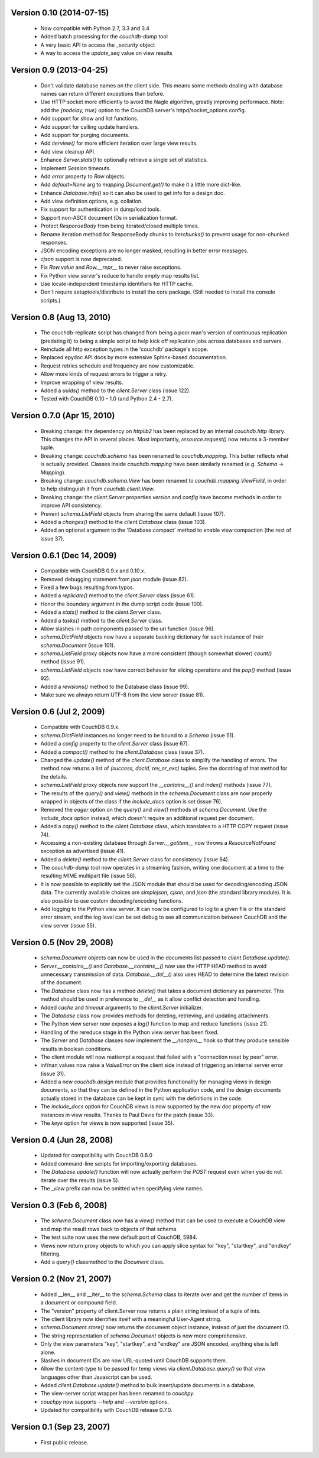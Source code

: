 Version 0.10 (2014-07-15)
-------------------------

 * Now compatible with Python 2.7, 3.3 and 3.4
 * Added batch processing for the `couchdb-dump` tool
 * A very basic API to access the `_security` object
 * A way to access the `update_seq` value on view results


Version 0.9 (2013-04-25)
------------------------

 * Don't validate database names on the client side. This means some methods
   dealing with database names can return different exceptions than before.
 * Use HTTP socket more efficiently to avoid the Nagle algorithm, greatly
   improving performace. Note: add the `{nodelay, true}` option to the CouchDB
   server's httpd/socket_options config.
 * Add support for show and list functions.
 * Add support for calling update handlers.
 * Add support for purging documents.
 * Add `iterview()` for more efficient iteration over large view results.
 * Add view cleanup API.
 * Enhance `Server.stats()` to optionally retrieve a single set of statistics.
 * Implement `Session` timeouts.
 * Add `error` property to `Row` objects.
 * Add `default=None` arg to `mapping.Document.get()` to make it a little more
   dict-like.
 * Enhance `Database.info()` so it can also be used to get info for a design
   doc.
 * Add view definition options, e.g. collation.
 * Fix support for authentication in dump/load tools.
 * Support non-ASCII document IDs in serialization format.
 * Protect `ResponseBody` from being iterated/closed multiple times.
 * Rename iteration method for ResponseBody chunks to `iterchunks()` to
   prevent usage for non-chunked responses.
 * JSON encoding exceptions are no longer masked, resulting in better error
   messages.
 * `cjson` support is now deprecated.
 * Fix `Row.value` and `Row.__repr__` to never raise exceptions.
 * Fix Python view server's reduce to handle empty map results list.
 * Use locale-independent timestamp identifiers for HTTP cache.
 * Don't require setuptools/distribute to install the core package. (Still
   needed to install the console scripts.)


Version 0.8 (Aug 13, 2010)
--------------------------

 * The couchdb-replicate script has changed from being a poor man's version of
   continuous replication (predating it) to being a simple script to help
   kick off replication jobs across databases and servers.
 * Reinclude all http exception types in the 'couchdb' package's scope.
 * Replaced epydoc API docs by more extensive Sphinx-based documentation.
 * Request retries schedule and frequency are now customizable.
 * Allow more kinds of request errors to trigger a retry.
 * Improve wrapping of view results.
 * Added a `uuids()` method to the `client.Server` class (issue 122).
 * Tested with CouchDB 0.10 - 1.0 (and Python 2.4 - 2.7).


Version 0.7.0 (Apr 15, 2010)
----------------------------

 * Breaking change: the dependency on `httplib2` has been replaced by
   an internal `couchdb.http` library. This changes the API in several places.
   Most importantly, `resource.request()` now returns a 3-member tuple. 
 * Breaking change: `couchdb.schema` has been renamed to `couchdb.mapping`.
   This better reflects what is actually provided. Classes inside
   `couchdb.mapping` have been similarly renamed (e.g. `Schema` -> `Mapping`).
 * Breaking change: `couchdb.schema.View` has been renamed to
   `couchdb.mapping.ViewField`, in order to help distinguish it from
   `couchdb.client.View`.
 * Breaking change: the `client.Server` properties `version` and `config`
   have become methods in order to improve API consistency.
 * Prevent `schema.ListField` objects from sharing the same default (issue 107).
 * Added a `changes()` method to the `client.Database` class (issue 103).
 * Added an optional argument to the 'Database.compact` method to enable
   view compaction (the rest of issue 37).


Version 0.6.1 (Dec 14, 2009)
----------------------------

 * Compatible with CouchDB 0.9.x and 0.10.x.
 * Removed debugging statement from `json` module (issue 82).
 * Fixed a few bugs resulting from typos.
 * Added a `replicate()` method to the `client.Server` class (issue 61).
 * Honor the boundary argument in the dump script code (issue 100).
 * Added a `stats()` method to the `client.Server` class.
 * Added a `tasks()` method to the `client.Server` class.
 * Allow slashes in path components passed to the uri function (issue 96).
 * `schema.DictField` objects now have a separate backing dictionary for each
   instance of their `schema.Document` (issue 101).
 * `schema.ListField` proxy objects now have a more consistent (though somewhat
   slower) `count()` method (issue 91).
 * `schema.ListField` objects now have correct behavior for slicing operations
   and the `pop()` method (issue 92).
 * Added a `revisions()` method to the Database class (issue 99).
 * Make sure we always return UTF-8 from the view server (issue 81).


Version 0.6 (Jul 2, 2009)
-------------------------

 * Compatible with CouchDB 0.9.x.
 * `schema.DictField` instances no longer need to be bound to a `Schema`
   (issue 51).
 * Added a `config` property to the `client.Server` class (issue 67).
 * Added a `compact()` method to the `client.Database` class (issue 37).
 * Changed the `update()` method of the `client.Database` class to simplify
   the handling of errors. The method now returns a list of `(success, docid,
   rev_or_exc)` tuples. See the docstring of that method for the details.
 * `schema.ListField` proxy objects now support the `__contains__()` and
   `index()` methods (issue 77).
 * The results of the `query()` and `view()` methods in the `schema.Document`
   class are now properly wrapped in objects of the class if the `include_docs`
   option is set (issue 76).
 * Removed the `eager` option on the `query()` and `view()` methods of
   `schema.Document`. Use the `include_docs` option instead, which doesn't
   require an additional request per document.
 * Added a `copy()` method to the `client.Database` class, which translates to
   a HTTP COPY request (issue 74).
 * Accessing a non-existing database through `Server.__getitem__` now throws
   a `ResourceNotFound` exception as advertised (issue 41).
 * Added a `delete()` method to the `client.Server` class for consistency
   (issue 64).
 * The `couchdb-dump` tool now operates in a streaming fashion, writing one
   document at a time to the resulting MIME multipart file (issue 58).
 * It is now possible to explicitly set the JSON module that should be used
   for decoding/encoding JSON data. The currently available choices are
   `simplejson`, `cjson`, and `json` (the standard library module). It is also
   possible to use custom decoding/encoding functions.
 * Add logging to the Python view server. It can now be configured to log to a
   given file or the standard error stream, and the log level can be set debug
   to see all communication between CouchDB and the view server (issue 55).


Version 0.5 (Nov 29, 2008)
--------------------------

 * `schema.Document` objects can now be used in the documents list passed to
   `client.Database.update()`.
 * `Server.__contains__()` and `Database.__contains__()` now use the HTTP HEAD
   method to avoid unnecessary transmission of data. `Database.__del__()` also
   uses HEAD to determine the latest revision of the document.
 * The `Database` class now has a method `delete()` that takes a document
   dictionary as parameter. This method should be used in preference to
   `__del__` as it allow conflict detection and handling.
 * Added `cache` and `timeout` arguments to the `client.Server` initializer.
 * The `Database` class now provides methods for deleting, retrieving, and
   updating attachments.
 * The Python view server now exposes a `log()` function to map and reduce
   functions (issue 21).
 * Handling of the rereduce stage in the Python view server has been fixed.
 * The `Server` and `Database` classes now implement the `__nonzero__` hook
   so that they produce sensible results in boolean conditions.
 * The client module will now reattempt a request that failed with a
   "connection reset by peer" error.
 * inf/nan values now raise a `ValueError` on the client side instead of
   triggering an internal server error (issue 31).
 * Added a new `couchdb.design` module that provides functionality for
   managing views in design documents, so that they can be defined in the
   Python application code, and the design documents actually stored in the
   database can be kept in sync with the definitions in the code.
 * The `include_docs` option for CouchDB views is now supported by the new
   `doc` property of row instances in view results. Thanks to Paul Davis for
   the patch (issue 33).
 * The `keys` option for views is now supported (issue 35).


Version 0.4 (Jun 28, 2008)
--------------------------

 * Updated for compatibility with CouchDB 0.8.0
 * Added command-line scripts for importing/exporting databases.
 * The `Database.update()` function will now actually perform the `POST`
   request even when you do not iterate over the results (issue 5).
 * The `_view` prefix can now be omitted when specifying view names.


Version 0.3 (Feb 6, 2008)
-------------------------

 * The `schema.Document` class now has a `view()` method that can be used to
   execute a CouchDB view and map the result rows back to objects of that
   schema.
 * The test suite now uses the new default port of CouchDB, 5984.
 * Views now return proxy objects to which you can apply slice syntax for
   "key", "startkey", and "endkey" filtering.
 * Add a `query()` classmethod to the `Document` class.


Version 0.2 (Nov 21, 2007)
--------------------------

 * Added __len__ and __iter__ to the `schema.Schema` class to iterate
   over and get the number of items in a document or compound field.
 * The "version" property of client.Server now returns a plain string
   instead of a tuple of ints.
 * The client library now identifies itself with a meaningful
   User-Agent string.
 * `schema.Document.store()` now returns the document object instance,
   instead of just the document ID.
 * The string representation of `schema.Document` objects is now more
   comprehensive.
 * Only the view parameters "key", "startkey", and "endkey" are JSON
   encoded, anything else is left alone.
 * Slashes in document IDs are now URL-quoted until CouchDB supports
   them.
 * Allow the content-type to be passed for temp views via
   `client.Database.query()` so that view languages other than
   Javascript can be used.
 * Added `client.Database.update()` method to bulk insert/update
   documents in a database.
 * The view-server script wrapper has been renamed to `couchpy`.
 * `couchpy` now supports `--help` and `--version` options.
 * Updated for compatibility with CouchDB release 0.7.0.


Version 0.1 (Sep 23, 2007)
--------------------------

 * First public release.
